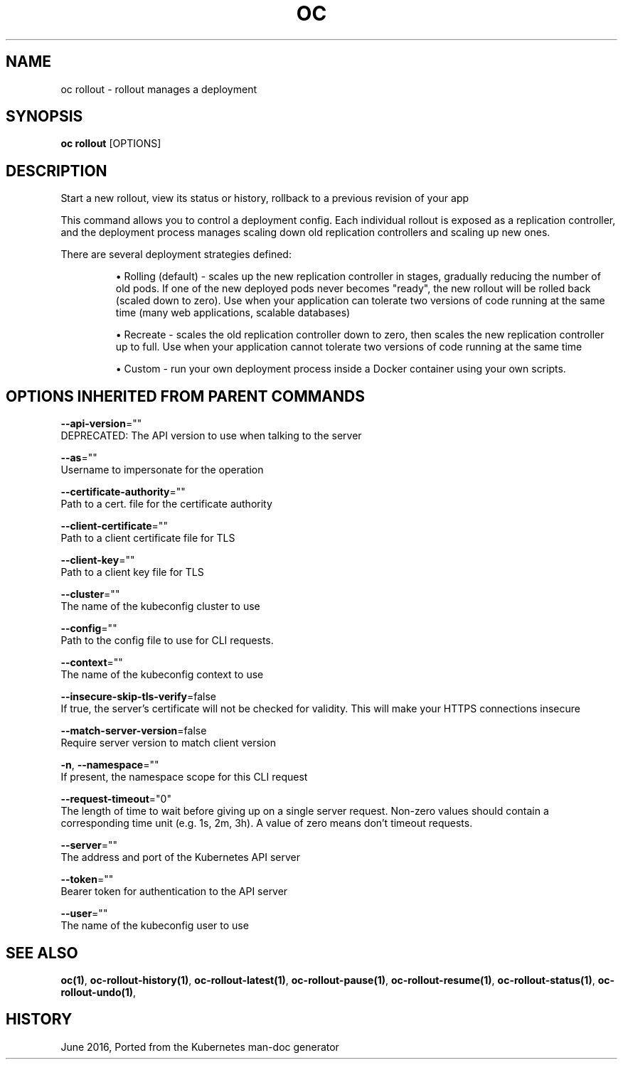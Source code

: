 .TH "OC" "1" " Openshift CLI User Manuals" "Openshift" "June 2016"  ""


.SH NAME
.PP
oc rollout \- rollout manages a deployment


.SH SYNOPSIS
.PP
\fBoc rollout\fP [OPTIONS]


.SH DESCRIPTION
.PP
Start a new rollout, view its status or history, rollback to a previous revision of your app

.PP
This command allows you to control a deployment config. Each individual rollout is exposed as a replication controller, and the deployment process manages scaling down old replication controllers and scaling up new ones.

.PP
There are several deployment strategies defined:
.IP 

.IP
\(bu Rolling (default) \- scales up the new replication controller in stages, gradually reducing the number of old pods. If one of the new deployed pods never becomes "ready", the new rollout will be rolled back (scaled down to zero). Use when your application can tolerate two versions of code running at the same time (many web applications, scalable databases)
.br
.IP
\(bu Recreate \- scales the old replication controller down to zero, then scales the new replication controller up to full. Use when your application cannot tolerate two versions of code running at the same time
.br
.IP
\(bu Custom \- run your own deployment process inside a Docker container using your own scripts.

.SH OPTIONS INHERITED FROM PARENT COMMANDS
.PP
\fB\-\-api\-version\fP=""
    DEPRECATED: The API version to use when talking to the server

.PP
\fB\-\-as\fP=""
    Username to impersonate for the operation

.PP
\fB\-\-certificate\-authority\fP=""
    Path to a cert. file for the certificate authority

.PP
\fB\-\-client\-certificate\fP=""
    Path to a client certificate file for TLS

.PP
\fB\-\-client\-key\fP=""
    Path to a client key file for TLS

.PP
\fB\-\-cluster\fP=""
    The name of the kubeconfig cluster to use

.PP
\fB\-\-config\fP=""
    Path to the config file to use for CLI requests.

.PP
\fB\-\-context\fP=""
    The name of the kubeconfig context to use

.PP
\fB\-\-insecure\-skip\-tls\-verify\fP=false
    If true, the server's certificate will not be checked for validity. This will make your HTTPS connections insecure

.PP
\fB\-\-match\-server\-version\fP=false
    Require server version to match client version

.PP
\fB\-n\fP, \fB\-\-namespace\fP=""
    If present, the namespace scope for this CLI request

.PP
\fB\-\-request\-timeout\fP="0"
    The length of time to wait before giving up on a single server request. Non\-zero values should contain a corresponding time unit (e.g. 1s, 2m, 3h). A value of zero means don't timeout requests.

.PP
\fB\-\-server\fP=""
    The address and port of the Kubernetes API server

.PP
\fB\-\-token\fP=""
    Bearer token for authentication to the API server

.PP
\fB\-\-user\fP=""
    The name of the kubeconfig user to use


.SH SEE ALSO
.PP
\fBoc(1)\fP, \fBoc\-rollout\-history(1)\fP, \fBoc\-rollout\-latest(1)\fP, \fBoc\-rollout\-pause(1)\fP, \fBoc\-rollout\-resume(1)\fP, \fBoc\-rollout\-status(1)\fP, \fBoc\-rollout\-undo(1)\fP,


.SH HISTORY
.PP
June 2016, Ported from the Kubernetes man\-doc generator
